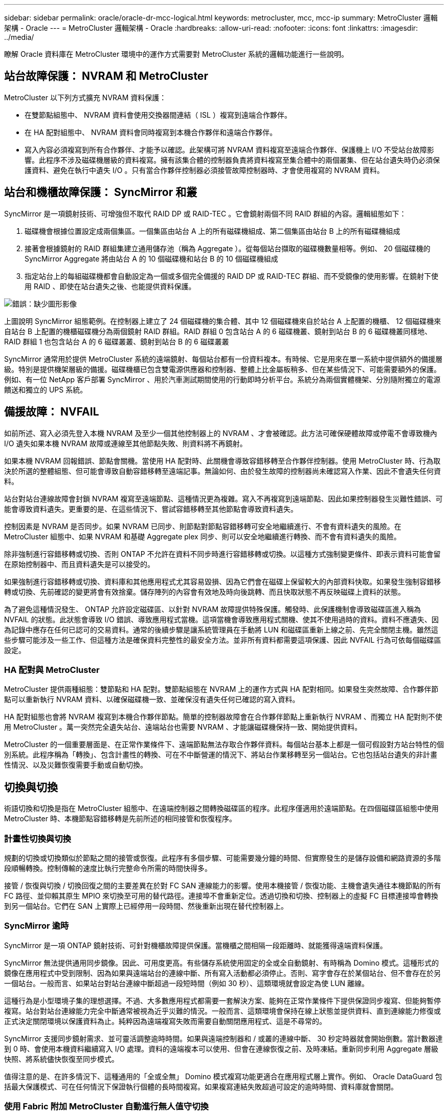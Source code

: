 ---
sidebar: sidebar 
permalink: oracle/oracle-dr-mcc-logical.html 
keywords: metrocluster, mcc, mcc-ip 
summary: MetroCluster 邏輯架構 - Oracle 
---
= MetroCluster 邏輯架構 - Oracle
:hardbreaks:
:allow-uri-read: 
:nofooter: 
:icons: font
:linkattrs: 
:imagesdir: ../media/


[role="lead"]
瞭解 Oracle 資料庫在 MetroCluster 環境中的運作方式需要對 MetroCluster 系統的邏輯功能進行一些說明。



== 站台故障保護： NVRAM 和 MetroCluster

MetroCluster 以下列方式擴充 NVRAM 資料保護：

* 在雙節點組態中、 NVRAM 資料會使用交換器間連結（ ISL ）複寫到遠端合作夥伴。
* 在 HA 配對組態中、 NVRAM 資料會同時複寫到本機合作夥伴和遠端合作夥伴。
* 寫入內容必須複寫到所有合作夥伴、才能予以確認。此架構可將 NVRAM 資料複寫至遠端合作夥伴、保護機上 I/O 不受站台故障影響。此程序不涉及磁碟機層級的資料複寫。擁有該集合體的控制器負責將資料複寫至集合體中的兩個叢集、但在站台遺失時仍必須保護資料、避免在執行中遺失 I/O 。只有當合作夥伴控制器必須接管故障控制器時、才會使用複寫的 NVRAM 資料。




== 站台和機櫃故障保護： SyncMirror 和叢

SyncMirror 是一項鏡射技術、可增強但不取代 RAID DP 或 RAID-TEC 。它會鏡射兩個不同 RAID 群組的內容。邏輯組態如下：

. 磁碟機會根據位置設定成兩個集區。一個集區由站台 A 上的所有磁碟機組成、第二個集區由站台 B 上的所有磁碟機組成
. 接著會根據鏡射的 RAID 群組集建立通用儲存池（稱為 Aggregate ）。從每個站台擷取的磁碟機數量相等。例如、 20 個磁碟機的 SyncMirror Aggregate 將由站台 A 的 10 個磁碟機和站台 B 的 10 個磁碟機組成
. 指定站台上的每組磁碟機都會自動設定為一個或多個完全備援的 RAID DP 或 RAID-TEC 群組、而不受鏡像的使用影響。在鏡射下使用 RAID 、即使在站台遺失之後、也能提供資料保護。


image:syncmirror.png["錯誤：缺少圖形影像"]

上圖說明 SyncMirror 組態範例。在控制器上建立了 24 個磁碟機的集合體、其中 12 個磁碟機來自於站台 A 上配置的機櫃、 12 個磁碟機來自站台 B 上配置的機櫃磁碟機分為兩個鏡射 RAID 群組。RAID 群組 0 包含站台 A 的 6 磁碟機叢、鏡射到站台 B 的 6 磁碟機叢同樣地、 RAID 群組 1 也包含站台 A 的 6 磁碟叢叢、鏡射到站台 B 的 6 磁碟叢叢

SyncMirror 通常用於提供 MetroCluster 系統的遠端鏡射、每個站台都有一份資料複本。有時候、它是用來在單一系統中提供額外的備援層級。特別是提供機架層級的備援。磁碟機櫃已包含雙電源供應器和控制器、整體上比金屬板稍多、但在某些情況下、可能需要額外的保護。例如、有一位 NetApp 客戶部署 SyncMirror 、用於汽車測試期間使用的行動即時分析平台。系統分為兩個實體機架、分別隨附獨立的電源饋送和獨立的 UPS 系統。



== 備援故障： NVFAIL

如前所述、寫入必須先登入本機 NVRAM 及至少一個其他控制器上的 NVRAM 、才會被確認。此方法可確保硬體故障或停電不會導致機內 I/O 遺失如果本機 NVRAM 故障或連線至其他節點失敗、則資料將不再鏡射。

如果本機 NVRAM 回報錯誤、節點會關機。當使用 HA 配對時、此關機會導致容錯移轉至合作夥伴控制器。使用 MetroCluster 時、行為取決於所選的整體組態、但可能會導致自動容錯移轉至遠端記事。無論如何、由於發生故障的控制器尚未確認寫入作業、因此不會遺失任何資料。

站台對站台連線故障會封鎖 NVRAM 複寫至遠端節點、這種情況更為複雜。寫入不再複寫到遠端節點、因此如果控制器發生災難性錯誤、可能會導致資料遺失。更重要的是、在這些情況下、嘗試容錯移轉至其他節點會導致資料遺失。

控制因素是 NVRAM 是否同步。如果 NVRAM 已同步、則節點對節點容錯移轉可安全地繼續進行、不會有資料遺失的風險。在 MetroCluster 組態中、如果 NVRAM 和基礎 Aggregate plex 同步、則可以安全地繼續進行轉換、而不會有資料遺失的風險。

除非強制進行容錯移轉或切換、否則 ONTAP 不允許在資料不同步時進行容錯移轉或切換。以這種方式強制變更條件、即表示資料可能會留在原始控制器中、而且資料遺失是可以接受的。

如果強制進行容錯移轉或切換、資料庫和其他應用程式尤其容易毀損、因為它們會在磁碟上保留較大的內部資料快取。如果發生強制容錯移轉或切換、先前確認的變更將會有效捨棄。儲存陣列的內容會有效地及時向後跳轉、而且快取狀態不再反映磁碟上資料的狀態。

為了避免這種情況發生、 ONTAP 允許設定磁碟區、以針對 NVRAM 故障提供特殊保護。觸發時、此保護機制會導致磁碟區進入稱為 NVFAIL 的狀態。此狀態會導致 I/O 錯誤、導致應用程式當機。這項當機會導致應用程式關機、使其不使用過時的資料。資料不應遺失、因為記錄中應存在任何已認可的交易資料。通常的後續步驟是讓系統管理員在手動將 LUN 和磁碟區重新上線之前、先完全關閉主機。雖然這些步驟可能涉及一些工作、但這種方法是確保資料完整性的最安全方法。並非所有資料都需要這項保護、因此 NVFAIL 行為可依每個磁碟區設定。



=== HA 配對與 MetroCluster

MetroCluster 提供兩種組態：雙節點和 HA 配對。雙節點組態在 NVRAM 上的運作方式與 HA 配對相同。如果發生突然故障、合作夥伴節點可以重新執行 NVRAM 資料、以確保磁碟機一致、並確保沒有遺失任何已確認的寫入資料。

HA 配對組態也會將 NVRAM 複寫到本機合作夥伴節點。簡單的控制器故障會在合作夥伴節點上重新執行 NVRAM 、而獨立 HA 配對則不使用 MetroCluster 。萬一突然完全遺失站台、遠端站台也需要 NVRAM 、才能讓磁碟機保持一致、開始提供資料。

MetroCluster 的一個重要層面是、在正常作業條件下、遠端節點無法存取合作夥伴資料。每個站台基本上都是一個可假設對方站台特性的個別系統。此程序稱為「轉換」、包含計畫性的轉換、可在不中斷營運的情況下、將站台作業移轉至另一個站台。它也包括站台遺失的非計畫性情況、以及災難恢復需要手動或自動切換。



== 切換與切換

術語切換和切換是指在 MetroCluster 組態中、在遠端控制器之間轉換磁碟區的程序。此程序僅適用於遠端節點。在四個磁碟區組態中使用 MetroCluster 時、本機節點容錯移轉是先前所述的相同接管和恢復程序。



=== 計畫性切換與切換

規劃的切換或切換類似於節點之間的接管或恢復。此程序有多個步驟、可能需要幾分鐘的時間、但實際發生的是儲存設備和網路資源的多階段順暢轉換。控制傳輸的速度比執行完整命令所需的時間快得多。

接管 / 恢復與切換 / 切換回復之間的主要差異在於對 FC SAN 連線能力的影響。使用本機接管 / 恢復功能、主機會遺失通往本機節點的所有 FC 路徑、並仰賴其原生 MPIO 來切換至可用的替代路徑。連接埠不會重新定位。透過切換和切換、控制器上的虛擬 FC 目標連接埠會轉換到另一個站台。它們在 SAN 上實際上已經停用一段時間、然後重新出現在替代控制器上。



=== SyncMirror 逾時

SyncMirror 是一項 ONTAP 鏡射技術、可針對機櫃故障提供保護。當機櫃之間相隔一段距離時、就能獲得遠端資料保護。

SyncMirror 無法提供通用同步鏡像。因此、可用度更高。有些儲存系統使用固定的全或全自動鏡射、有時稱為 Domino 模式。這種形式的鏡像在應用程式中受到限制、因為如果與遠端站台的連線中斷、所有寫入活動都必須停止。否則、寫字會存在於某個站台、但不會存在於另一個站台。一般而言、如果站台對站台連線中斷超過一段短時間（例如 30 秒）、這類環境就會設定為使 LUN 離線。

這種行為是小型環境子集的理想選擇。不過、大多數應用程式都需要一套解決方案、能夠在正常作業條件下提供保證同步複寫、但能夠暫停複寫。站台對站台連線能力完全中斷通常被視為近乎災難的情況。一般而言、這類環境會保持在線上狀態並提供資料、直到連線能力修復或正式決定關閉環境以保護資料為止。純粹因為遠端複寫失敗而需要自動關閉應用程式、這是不尋常的。

SyncMirror 支援同步鏡射需求、並可靈活調整逾時時間。如果與遠端控制器和 / 或叢的連線中斷、 30 秒定時器就會開始倒數。當計數器達到 0 時、會使用本機資料繼續寫入 I/O 處理。資料的遠端複本可以使用、但會在連線恢復之前、及時凍結。重新同步利用 Aggregate 層級快照、將系統儘快恢復至同步模式。

值得注意的是、在許多情況下、這種通用的「全或全無」 Domino 模式複寫功能更適合在應用程式層上實作。例如、 Oracle DataGuard 包括最大保護模式、可在任何情況下保證執行個體的長時間複寫。如果複寫連結失敗超過可設定的逾時時間、資料庫就會關閉。



=== 使用 Fabric 附加 MetroCluster 自動進行無人值守切換

自動無人值守切換（ AUSO ）是一項 Fabric 附加 MetroCluster 功能、可提供一種跨站台 HA 的形式。如前所述、 MetroCluster 有兩種類型：每個站台上只有一個控制器、或每個站台上有一個 HA 配對。HA 選項的主要優點是、計畫性或非計畫性控制器關機仍可讓所有 I/O 成為本機。單一節點選項的優勢在於降低成本、複雜度和基礎架構。

AUSO 的主要價值在於改善 Fabric 附加 MetroCluster 系統的 HA 功能。每個站台都會監控相對站台的健全狀況、如果沒有節點仍可提供資料、 AUSO 就會導致快速的轉換。這種方法在每個站台只有一個節點的 MetroCluster 組態中特別有用、因為在可用度方面、它使組態更接近 HA 配對。

AUSO 無法在 HA 配對層級提供全方位監控。HA 配對可提供極高的可用度、因為它包含兩條備援實體纜線、可用於直接節點對節點通訊。此外、 HA 配對中的兩個節點都能存取備援迴圈上的同一組磁碟、為一個節點提供另一條路由來監控另一個節點的健全狀況。

MetroCluster 叢集存在於站台之間、節點對節點通訊和磁碟存取都仰賴站台對站台網路連線。監控叢集其餘部分的活動訊號的能力有限。AUSO 必須區分其他站台實際停機、而非因為網路問題而無法使用的情況。

因此、如果 HA 配對中的控制器偵測到因特定原因（例如系統異常）而發生的控制器故障、就會提示接管。如果連線完全中斷、也可能會提示接管、有時也稱為「失去心跳」。

只有在原始站台偵測到特定故障時、 MetroCluster 系統才能安全地執行自動切換。此外、擁有儲存系統所有權的控制器必須能夠保證磁碟和 NVRAM 資料同步。控制器無法保證進行變更的安全性、因為它與來源站台失去接觸、而該站台仍可運作。如需將交換作業自動化的其他選項、請參閱下一節中的 MetroCluster tiebreaker （ MCTB ）解決方案資訊。



=== MetroCluster tiebreaker 搭配網路附加 MetroCluster

。 https://library.netapp.com/ecmdocs/ECMP12007400/html/GUID-3662A7CE-3AF2-4562-A11C-5C37DE0E3A87.html["NetApp MetroCluster tiebreaker"^] 軟體可在第三個站台上執行、以監控 MetroCluster 環境的健全狀況、傳送通知、並在災難情況下強制切換。如需有關斷路器的完整說明、請參閱 http://mysupport.netapp.com["NetApp 支援網站"^]但 MetroCluster 斷路器的主要用途是偵測站台遺失。它還必須區分站台遺失和連線中斷。例如、不應因為斷路器無法到達主要站台而進行切入、這就是為什麼斷路器也會監控遠端站台與主要站台聯絡的能力。

與 AUSO 的自動切換功能也相容於 MCTB 。AUSO 反應非常迅速、因為它的設計是偵測特定故障事件、然後只有在 NVRAM 和 SyncMirror 叢同步時才叫用切入。

相反地、斷路器位於遠端位置、因此必須等到定時器結束後才會宣告站台停機。tiebreaker 最終會偵測 AUSO 涵蓋的控制器故障類型、但一般而言、 AUSO 已經開始進行開關作業、而且可能會在 tiebreaker 運作之前完成開關作業。產生的第二個來自 tiebreaker 的切換命令將會遭到拒絕。

* 注意： * 強制切入時、 MCTB 軟體無法驗證 NVRAM 是否與 / 或叢同步。如果已設定自動切換、則應在維護活動期間停用、導致 NVRAM 或 SyncMirror 叢同步中斷。

此外、 MCTB 可能無法因應導致下列事件順序的滾動災難：

. 站台之間的連線中斷超過 30 秒。
. SyncMirror 複寫逾時、且作業會繼續在主要站台上執行、使遠端複本過時。
. 主站台會遺失。結果是主站台上存在未複寫的變更。因此、由於下列幾個原因、可能不希望進行任何一次的重新操作：
+
** 關鍵資料可能會出現在主要站台上、而且該資料最終可能會恢復。允許應用程式繼續作業的轉換作業、將會有效捨棄該關鍵資料。
** 當站台遺失時、使用主要站台上儲存資源的仍在運作中站台上的應用程式可能已快取資料。切入會導致資料的過時版本與快取不相符。
** 當發生站台遺失時、使用主要站台上儲存資源的仍在運作中站台上的作業系統、可能已快取資料。切入會導致資料的過時版本與快取不相符。最安全的選項是將斷路器設定為在偵測到站台故障時傳送警示、然後讓人員決定是否強制進行轉換。應用程式和（或）作業系統可能需要先關機、才能清除任何快取資料。此外、 NVFAIL 設定也可用於新增進一步的保護、並協助簡化容錯移轉程序。






=== ONTAP Mediator 搭配 MetroCluster IP

ONTAP Mediator 可搭配 MetroCluster IP 和某些其他 ONTAP 解決方案使用。它是一項傳統的斷路器服務、就像上述的 MetroCluster tiebreaker 軟體一樣、但也包含一項重要功能、即執行自動無人值守的移除。

光纖連接的 MetroCluster 可直接存取位於相對站台的儲存裝置。這可讓一個 MetroCluster 控制器從磁碟機讀取心跳資料、以監控其他控制器的健全狀況。這可讓一個控制器辨識另一個控制器的故障、並執行切換。

相反地、 MetroCluster IP 架構只會透過控制器控制器連線路由所有 I/O 、而無法直接存取遠端站台上的儲存裝置。這會限制控制器偵測故障和執行轉換的能力。因此、 ONTAP Mediator 必須作為斷路器裝置、才能偵測站台遺失並自動執行轉換。



=== 中介自動無人蔘與切換（ MAUSO ）



=== 使用 ClusterLion 的虛擬第三站點

ClusterLion 是一款先進的 MetroCluster 監控設備、可作為虛擬第三站點使用。此方法可讓 MetroCluster 安全部署在雙站台組態中、並具備全自動的轉換功能。此外、 ClusterLion 還能執行額外的網路層級監控、並執行後置作業。完整文件可從 ProLion 取得。

image:clusterlion.png["錯誤：缺少圖形影像"]

* ClusterLion 設備會使用直接連接的乙太網路和序列纜線來監控控制器的健全狀況。
* 這兩台設備透過備援的 3G 無線連線彼此連線。
* ONTAP 控制器的電源會透過內部中繼路由傳送。發生站台故障時、包含內部 UPS 系統的 ClusterLion 會先切斷電源連線、然後再啟動切入。此程序可確保不會發生任何大腦分割狀況。
* ClusterLion 會在 30 秒 SyncMirror 逾時內執行切換、或完全不執行。
* 除非 NVRAM 和 SyncMirror 叢集的狀態同步、否則 ClusterLion 不會執行切入。
* 由於 ClusterLion 只會在 MetroCluster 完全同步時執行切入、因此不需要 NVFAIL 。此組態可讓擴充 Oracle RAC 等站台跨距環境保持連線、即使在非計畫性的轉換期間亦然。
* 支援包括光纖連接的 MetroCluster 和 MetroCluster IP

